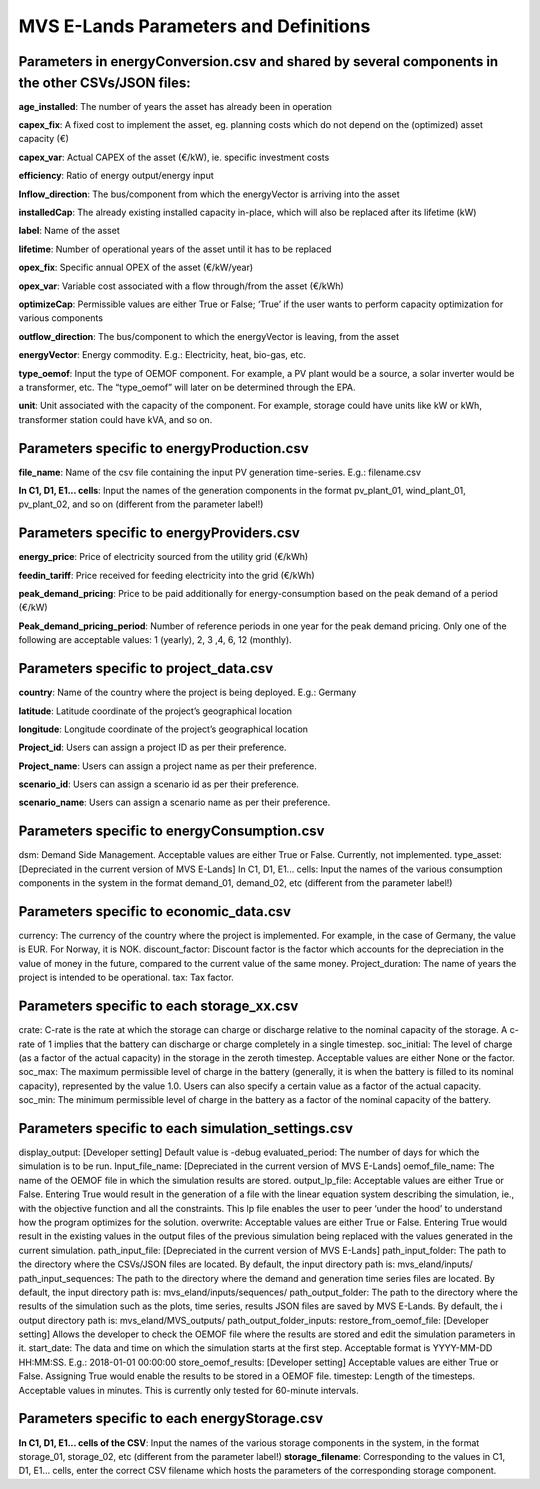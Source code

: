 ===================
MVS E-Lands Parameters and Definitions
===================

Parameters in energyConversion.csv and shared by several components in the other CSVs/JSON files:
-----------------

**age_installed**: The number of years the asset has already been in operation

**capex_fix**: A fixed cost to implement the asset, eg. planning costs which do not depend on the (optimized) asset capacity (€)

**capex_var**: Actual CAPEX of the asset (€/kW), ie. specific investment costs

**efficiency**: Ratio of energy output/energy input

**Inflow_direction**: The bus/component from which the energyVector is arriving into the asset

**installedCap**: The already existing installed capacity in-place, which will also be replaced after its lifetime (kW)

**label**: Name of the asset

**lifetime**: Number of operational years of the asset until it has to be replaced

**opex_fix**: Specific annual OPEX of the asset (€/kW/year)

**opex_var**: Variable cost associated with a flow through/from the asset (€/kWh)

**optimizeCap**: Permissible values are either True or False; ‘True’ if the user wants to perform capacity optimization for various components

**outflow_direction**: The bus/component to which the energyVector is leaving, from the asset

**energyVector**: Energy commodity. E.g.: Electricity, heat, bio-gas, etc. 

**type_oemof**: Input the type of OEMOF component. For example, a PV plant would be a source, a solar inverter would be a transformer, etc.  The “type_oemof” will later on be determined through the EPA.

**unit**: Unit associated with the capacity of the component. For example, storage could have units like kW or kWh, transformer station could have kVA, and so on. 



Parameters specific to energyProduction.csv
-----------------

**file_name**: Name of the csv file containing the input PV generation time-series. E.g.: filename.csv 

**In C1, D1, E1... cells**: Input the names of the generation components in the format pv_plant_01, wind_plant_01, pv_plant_02, and so on (different from the parameter label!)



Parameters specific to energyProviders.csv
-----------------

**energy_price**: Price of electricity sourced from the utility grid (€/kWh)

**feedin_tariff**: Price received for feeding electricity into the grid (€/kWh)

**peak_demand_pricing**: Price to be paid additionally for energy-consumption based on the peak demand of a period (€/kW)

**Peak_demand_pricing_period**: Number of reference periods in one year for the peak demand pricing. Only one of the following are acceptable values: 1 (yearly), 2, 3 ,4, 6, 12 (monthly).


Parameters specific to project_data.csv
-----------------

**country**: Name of the country where the project is being deployed. E.g.: Germany

**latitude**: Latitude coordinate of the project’s geographical location

**longitude**: Longitude coordinate of the project’s geographical location

**Project_id**: Users can assign a project ID as per their preference. 

**Project_name**: Users can assign a project name as per their preference.

**scenario_id**: Users can assign a scenario id as per their preference.

**scenario_name**: Users can assign a scenario name as per their preference.


Parameters specific to energyConsumption.csv
-----------------

dsm: Demand Side Management. Acceptable values are either True or False. Currently, not implemented. 
type_asset: [Depreciated in the current version of MVS E-Lands]
In C1, D1, E1... cells: Input the names of the various consumption components in the system in the format demand_01, demand_02, etc (different from the parameter label!)


Parameters specific to economic_data.csv
-----------------

currency: The currency of the country where the project is implemented. For example, in the case of Germany, the value is EUR. For Norway, it is NOK. 
discount_factor: Discount factor is the factor which accounts for the depreciation in the value of money in the future, compared to the current value of the same money. 
Project_duration: The name of years the project is intended to be operational. 
tax: Tax factor. 





Parameters specific to each storage_xx.csv
-----------------

crate: C-rate is the rate at which the storage can charge or discharge relative to the nominal capacity of the storage. A c-rate of 1 implies that the battery can discharge or charge completely in a single timestep. 
soc_initial: The level of charge (as a factor of the actual capacity)  in the storage in the zeroth timestep. Acceptable values are either None or the factor. 
soc_max: The maximum permissible level of charge in the battery (generally, it is when the battery is filled to its nominal capacity), represented by the value 1.0. Users can  also specify a certain value as a factor of the actual capacity. 
soc_min: The minimum permissible level of charge in the battery as a factor of the nominal capacity of the battery. 


Parameters specific to each simulation_settings.csv
-----------------

display_output: [Developer setting] Default value is -debug
evaluated_period: The number of days for which the simulation is to be run. 
Input_file_name: [Depreciated in the current version of MVS E-Lands]
oemof_file_name: The name of the OEMOF file in which the simulation results are stored. 
output_lp_file: Acceptable values are either True or False. Entering True would result in the generation of a file with the linear equation system describing the simulation, ie., with the objective function and all the constraints. This lp file enables the user to peer ‘under the hood’ to understand how the program optimizes for the solution. 
overwrite: Acceptable values are either True or False. Entering True would result in the existing values in the output files of the previous simulation being replaced with the values generated in the current simulation. 
path_input_file: [Depreciated in the current version of MVS E-Lands]
path_input_folder: The path to the directory where the CSVs/JSON files are located.   By default, the input directory path is: mvs_eland/inputs/
path_input_sequences: The path to the directory where the demand and generation time series files are located. By default, the input directory path is: mvs_eland/inputs/sequences/
path_output_folder: The path to the directory where the results of the simulation such as the plots, time series, results JSON files are saved by MVS E-Lands. By default, the i output directory path is: mvs_eland/MVS_outputs/
path_output_folder_inputs:
restore_from_oemof_file: [Developer setting] Allows the developer to check the OEMOF file where the results are stored and edit the simulation parameters in it. 
start_date: The data and time on which the simulation starts at the first step. Acceptable format is YYYY-MM-DD HH:MM:SS. E.g.: 2018-01-01 00:00:00
store_oemof_results: [Developer setting] Acceptable values are either True or False. Assigning True would enable the results to be stored in a OEMOF file. 
timestep: Length of the timesteps. Acceptable values in minutes. This is currently only tested for 60-minute intervals.


Parameters specific to each energyStorage.csv
-----------------

**In C1, D1, E1... cells of the CSV**: Input the names of the various storage components in the system, in the format storage_01, storage_02, etc (different from the parameter label!)
**storage_filename**: Corresponding to the values in C1, D1, E1… cells, enter the correct CSV filename which hosts the parameters of the corresponding storage component.





